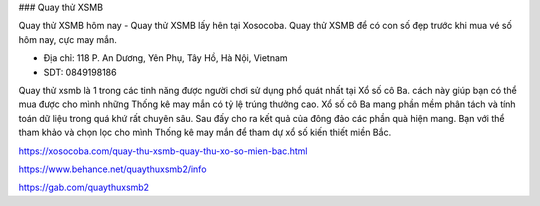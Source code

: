 ### Quay thử XSMB

Quay thử XSMB hôm nay - Quay thử XSMB lấy hên tại Xosocoba. Quay thử XSMB để có con số đẹp trước khi mua vé số hôm nay, cực may mắn.

- Địa chỉ: 118 P. An Dương, Yên Phụ, Tây Hồ, Hà Nội, Vietnam

- SDT: 0849198186

Quay thử xsmb là 1 trong các tinh năng được người chơi sử dụng phổ quát nhất tại Xổ số cô Ba. cách này giúp bạn có thể mua được cho mình những Thống kê may mắn có tỷ lệ trúng thưởng cao. Xổ số cô Ba mang phần mềm phân tách và tính toán dữ liệu trong quá khứ rất chuyên sâu. Sau đấy cho ra kết quả của đông đảo các phần quà hiện mang. Bạn với thể tham khảo và chọn lọc cho mình Thống kê may mắn để tham dự xổ số kiến thiết miền Bắc.

https://xosocoba.com/quay-thu-xsmb-quay-thu-xo-so-mien-bac.html

https://www.behance.net/quaythuxsmb2/info

https://gab.com/quaythuxsmb2
